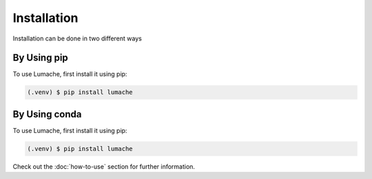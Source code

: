 Installation
=============
Installation can be done in two different ways

By Using pip
-----------------

To use Lumache, first install it using pip:

.. code-block:: console

   (.venv) $ pip install lumache


By Using conda
----------------

To use Lumache, first install it using pip:

.. code-block:: console

   (.venv) $ pip install lumache

Check out the :doc:`how-to-use` section for further information.
